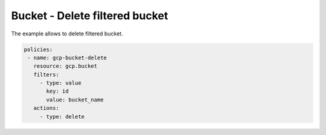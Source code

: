 Bucket - Delete filtered bucket
===============================

The example allows to delete filtered bucket.

.. code-block:: yaml

     policies:
      - name: gcp-bucket-delete
        resource: gcp.bucket
        filters:
          - type: value
            key: id
            value: bucket_name
        actions:
          - type: delete
